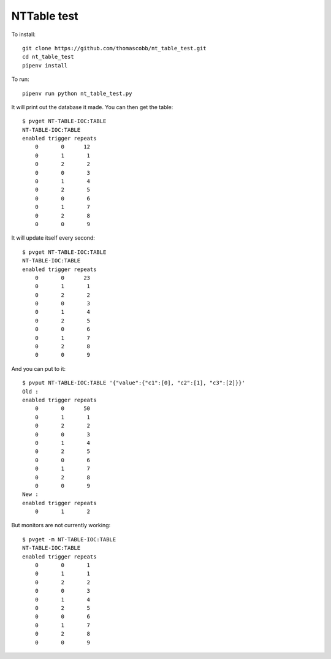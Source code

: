 NTTable test
============

To install::

    git clone https://github.com/thomascobb/nt_table_test.git
    cd nt_table_test
    pipenv install

To run::

    pipenv run python nt_table_test.py

It will print out the database it made. You can then get the table::

    $ pvget NT-TABLE-IOC:TABLE
    NT-TABLE-IOC:TABLE
    enabled trigger repeats
        0       0      12
        0       1       1
        0       2       2
        0       0       3
        0       1       4
        0       2       5
        0       0       6
        0       1       7
        0       2       8
        0       0       9

It will update itself every second::

    $ pvget NT-TABLE-IOC:TABLE
    NT-TABLE-IOC:TABLE
    enabled trigger repeats
        0       0      23
        0       1       1
        0       2       2
        0       0       3
        0       1       4
        0       2       5
        0       0       6
        0       1       7
        0       2       8
        0       0       9

And you can put to it::

    $ pvput NT-TABLE-IOC:TABLE '{"value":{"c1":[0], "c2":[1], "c3":[2]}}'
    Old :
    enabled trigger repeats
        0       0      50
        0       1       1
        0       2       2
        0       0       3
        0       1       4
        0       2       5
        0       0       6
        0       1       7
        0       2       8
        0       0       9
    New :
    enabled trigger repeats
        0       1       2

But monitors are not currently working::

    $ pvget -m NT-TABLE-IOC:TABLE
    NT-TABLE-IOC:TABLE
    enabled trigger repeats
        0       0       1
        0       1       1
        0       2       2
        0       0       3
        0       1       4
        0       2       5
        0       0       6
        0       1       7
        0       2       8
        0       0       9



